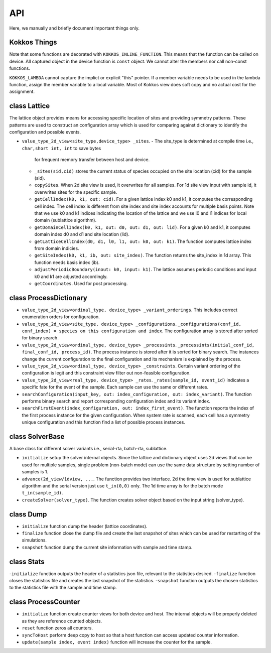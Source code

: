 API
===
 
Here, we manually and briefly document important things only.

Kokkos Things
-------------

Note that some functions are decorated with ``KOKKOS_INLINE_FUNCTION``. This means that the function can be
called on device. All captured object in the device function is ``const`` object. We cannot alter the members
nor call non-const functions. 

``KOKKOS_LAMBDA`` cannot capture the implict or explicit "this" pointer. If a member variable needs to be used
in the lambda function, assign the member variable to a local variable. Most of Kokkos view does soft copy and 
no actual cost for the assignment. 


class Lattice
-------------

The lattice object provides means for accessing specific location of sites and providing 
symmetry patterns. These patterns are used to construct an configuration array which is used
for comparing against dictionary to identify the configuration and possible events.

- ``value_type_2d_view<site_type,device_type> _sites``. 
  - The site_type is determined at compile time i.e., ``char,short int, int`` to save bytes 
    for frequent memory transfer between host and device. 
  - ``_sites(sid,cid)`` stores the current status of species occupied on the site location (cid) 
    for the sample (sid).
  - ``copySites``. When 2d site view is used, it overwrites for all samples. For 1d site view input 
    with sample id, it overwrites sites for the specific sample.
  - ``getCellIndex(k0, k1, out: cid)``. For a given lattice index k0 and k1, it computes the 
    corresponding cell index. The cell index is different from site index and site index accounts 
    for multiple basis points. Note that we use k0 and k1 indices 
    indicating the location of the lattice and we use l0 and l1 indices for local domain (sublattice algorithm).
  - ``getDomainCellIndex(k0, k1, out: d0, out: d1, out: lid)``. For a given k0 and k1, it computes 
    domain index d0 and d1 and site location (lid). 
  - ``getLatticeCellIndex(d0, d1, l0, l1, out: k0, out: k1)``. The function computes lattice index 
    from domain indicies.
  - ``getSiteIndex(k0, k1, ib, out: site_index)``. The function returns the site_index in 1d array. 
    This function needs basis index (ib).
  - ``adjustPeriodicBoundary(inout: k0, input: k1)``. The lattice assumes periodic conditions and input 
    k0 and k1 are adjusted accordingly. 
  - ``getCoordinates``. Used for post processing.


class ProcessDictionary
-----------------------

- ``value_type_2d_view<ordinal_type, device_type> _variant_orderings``. This includes correct enumeration orders for configuration. 
- ``value_type_2d_view<site_type, device_type> _configurations``. ``_configurations(conf_id, conf_index) = species on this configuration and index``. The configuration array is stored after sorted for binary search. 
- ``value_type_2d_view<ordinal_type, device_type> _processints``. ``_processints(initial_conf_id, final_conf_id, process_id)``. The process instance is stored after it is sorted for binary search. The instances change the current configuration to the final configuration and its mechanism is explained by the process.
- ``value_type_2d_view<ordinal_type, device_type> _constraints``. Certain variant ordering of the configuration is legit and this constraint view filter out non-feasible configuration.
- ``value_type_2d_view<real_type, device_type> _rates``. ``_rates(sample_id, event_id)`` indicates a specific fate for the event of the sample. Each sample can use the same or different rates.
- ``searchConfiguration(input_key, out: index_configuration, out: index_variant)``. The function performs binary search and report corresponding configuration index and its variant index.
- ``searchFirstEvent(index_configuration, out: index_first_event)``. The function reports the index of the first process instance for the given configuration. When system rate is scanned, each cell has a symmetry unique configuration and this function find a list of possible process instances.

class SolverBase
----------------

A base class for different solver variants i.e., serial-rta, batch-rta, sublattice.

- ``initialize`` setup the solver internal objects. Since the lattice and dictionary object uses 2d views that can be used for multiple samples, single problem (non-batch mode) can use the same data structure by setting number of samples is 1. 
- ``advance(2d_view/1dview, ...``. The function provides two interface. 2d the time view is used for sublattice algorithm and the serial version just use ``t_in(0,0)`` only. The 1d time array is for the batch mode ``t_in(sample_id)``.
- ``createSolver(solver_type)``. The function creates solver object based on the input string (solver_type).
 

class Dump
----------

- ``initialize`` function dump the header (lattice coordinates).
- ``finalize`` function close the dump file and create the last snapshot of sites which can be used for restarting of the simulations. 
- ``snapshot`` function dump the current site information with sample and time stamp. 


class Stats
------------------

-``initialize`` function outputs the header of a statistics json file, relevant to the statistics desired. 
-``finalize`` function closes the statistics file and creates the last snapshot of the statistics. 
-``snapshot`` function outputs the chosen statistics to the statistics file with the sample and time stamp. 


class ProcessCounter
--------------------

- ``initialize`` function create counter views for both device and host. The internal objects will be properly deleted as they are reference counted objects.
- ``reset`` function zeros all counters.
- ``syncToHost`` perform deep copy to host so that a host function can access updated counter information. 
- ``update(sample index, event index)`` function will increase the counter for the sample.


.. autosummary::
   :toctree: generated
	     
